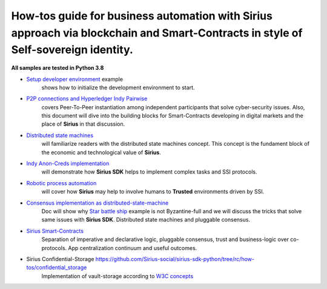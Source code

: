 ========================================================================================================================================
How-tos guide for business automation with Sirius approach via blockchain and Smart-Contracts in style of Self-sovereign identity.
========================================================================================================================================

**All samples are tested in Python 3.8**

- `Setup developer environment <https://github.com/Sirius-social/sirius-sdk-python/tree/master/how-tos/setup_environment>`_ example
   shows how to initialize the development environment to start.
- `P2P connections and Hyperledger Indy Pairwise <https://github.com/Sirius-social/sirius-sdk-python/tree/master/how-tos/create_connections>`_
   covers Peer-To-Peer instantiation among independent participants that solve cyber-security issues.
   Also, this document will dive into the building blocks for Smart-Contracts developing in digital markets
   and the place of **Sirius** in that discussion.
- `Distributed state machines <https://github.com/Sirius-social/sirius-sdk-python/tree/master/how-tos/distributed_state_machines>`_
   will familiarize readers with the distributed state machines concept. This concept is the fundament block of the economic
   and technological value of **Sirius**.
- `Indy Anon-Creds implementation <https://github.com/Sirius-social/sirius-sdk-python/tree/master/how-tos/anon_credentials>`_
   will demonstrate how **Sirius SDK** helps to implement complex tasks and SSI protocols.
- `Robotic process automation <https://github.com/Sirius-social/sirius-sdk-python/tree/master/how-tos/robotic_process_automation>`_
   will cover how **Sirius** may help to involve humans to **Trusted** environments driven by SSI.
- `Consensus implementation as distributed-state-machine <https://github.com/Sirius-social/sirius-sdk-python/tree/master/how-tos/pluggable_consensus>`_
   Doc will show why `Star battle ship <https://github.com/Sirius-social/sirius-sdk-python/tree/master/how-tos/distributed_state_machines#example>`_
   example is not Byzantine-full and we will discuss the tricks that solve same issues with **Sirius SDK**.
   Distributed state machines and pluggable consensus.
- `Sirius Smart-Contracts <https://github.com/Sirius-social/sirius-sdk-python/tree/master/how-tos/smart_contracts>`_
   Separation of imperative and declarative logic, pluggable consensus, trust and business-logic over co-protocols.
   App centralization continuum and useful outcomes.
- Sirius Confidential-Storage `<https://github.com/Sirius-social/sirius-sdk-python/tree/rc/how-tos/confidential_storage>`_
   Implementation of vault-storage according to `W3C concepts <https://identity.foundation/confidential-storage/#ecosystem-overview>`_
